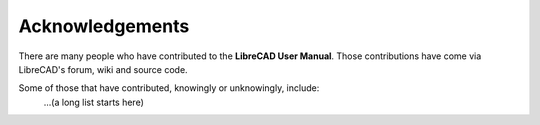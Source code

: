 .. _acknowledgements: 

Acknowledgements
================

There are many people who have contributed to the **LibreCAD User Manual**.  Those contributions have come via LibreCAD's forum, wiki and source code.

Some of those that have contributed, knowingly or unknowingly, include:
   ...(a long list starts here)

